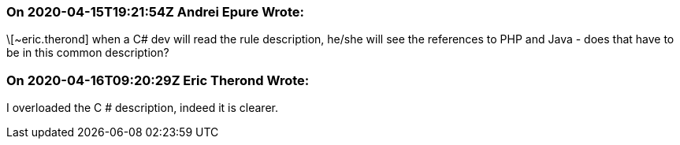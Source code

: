 === On 2020-04-15T19:21:54Z Andrei Epure Wrote:
\[~eric.therond] when a C# dev will read the rule description, he/she will see the references to PHP and Java - does that have to be in this common description?

=== On 2020-04-16T09:20:29Z Eric Therond Wrote:
I overloaded the C # description, indeed it is clearer.

